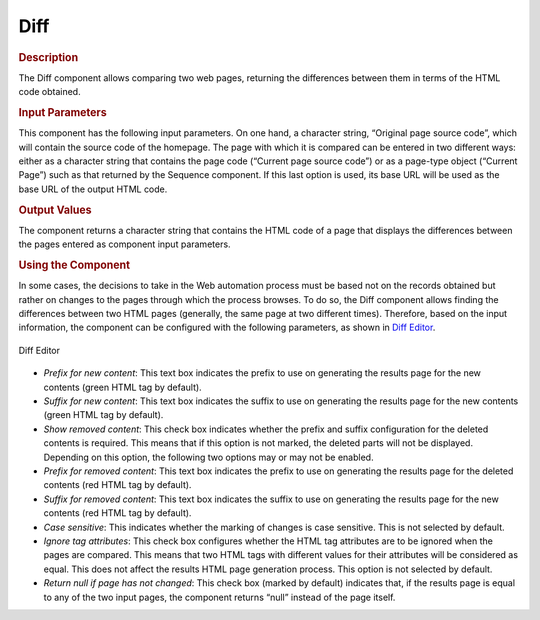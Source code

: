 ====
Diff
====

.. rubric:: Description

The Diff component allows comparing two web pages, returning the
differences between them in terms of the HTML code obtained.

.. rubric:: Input Parameters

This component has the following input parameters. On one hand, a
character string, “Original page source code”, which will contain the
source code of the homepage. The page with which it is compared can be
entered in two different ways: either as a character string that
contains the page code (“Current page source code”) or as a page-type
object (“Current Page”) such as that returned by the Sequence component.
If this last option is used, its base URL will be used as the base URL
of the output HTML code.


.. rubric:: Output Values

The component returns a character string that contains the HTML code of
a page that displays the differences between the pages entered as
component input parameters.

.. rubric:: Using the Component

In some cases, the decisions to take in the Web automation process must
be based not on the records obtained but rather on changes to the pages
through which the process browses. To do so, the Diff component allows
finding the differences between two HTML pages (generally, the same page
at two different times). Therefore, based on the input information, the
component can be configured with the following parameters, as shown in
`Diff Editor`_.



.. figure:: DenodoITPilot.GenerationEnvironment-188.png
   :align: center
   :alt: Diff Editor
   :name: Diff Editor

   Diff Editor



-  *Prefix for new content*: This text box indicates the prefix to use
   on generating the results page for the new contents (green HTML tag
   by default).
-  *Suffix for new content*: This text box indicates the suffix to use
   on generating the results page for the new contents (green HTML tag
   by default).
-  *Show removed content*: This check box indicates whether the prefix
   and suffix configuration for the deleted contents is required. This
   means that if this option is not marked, the deleted parts will not
   be displayed. Depending on this option, the following two options may
   or may not be enabled.
-  *Prefix for removed content*: This text box indicates the prefix to
   use on generating the results page for the deleted contents (red HTML
   tag by default).
-  *Suffix for removed content*: This text box indicates the suffix to
   use on generating the results page for the new contents (red HTML tag
   by default).
-  *Case sensitive*: This indicates whether the marking of changes is
   case sensitive. This is not selected by default.
-  *Ignore tag attributes*: This check box configures whether the HTML
   tag attributes are to be ignored when the pages are compared. This
   means that two HTML tags with different values for their attributes
   will be considered as equal. This does not affect the results HTML
   page generation process. This option is not selected by default.
-  *Return null if page has not changed*: This check box (marked by
   default) indicates that, if the results page is equal to any of the
   two input pages, the component returns “null” instead of the page
   itself.




